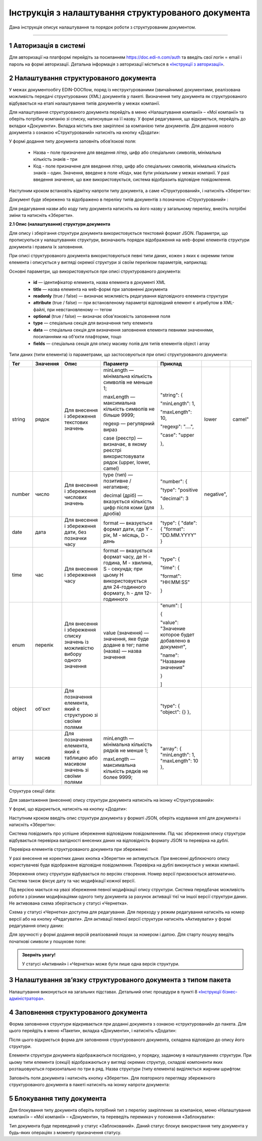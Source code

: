 ####################################################
Інструкція з налаштування структурованого документа 
####################################################	

Дана інструкція описує налаштування та порядок роботи з структурованим документом. 

-------------------------

.. |иконка-дата| image:: pics_instruktsia-structurovanyi-document/instr_struct_doc_iconka_data.png
.. |иконка-кубик| image:: pics_instruktsia-structurovanyi-document/instr_struct_doc_iconka_grid2.png

1 Авторизація в системі
------------------------
Для авторизації на платформі перейдіть за посиланням https://doc.edi-n.com/auth та введіть свої логін = email і пароль на формі авторизації. Детальна інформація з авторизації міститься в  `«Інструкції з авторизації»`_.

.. _«Інструкції з авторизації»: https://wiki.edi-n.com/ru/latest/services/EDIN_DOCflow/edin_docflow/instruktsia-avtorizatsia.html

2 Налаштування структурованого документа 
------------------------------------------
У межах документообігу EDIN-DOCflow, поряд із неструктурованими (звичайними) документами, реалізована можливість передачі структурованих (XML) документів у пакеті. Визначення типу документа як структурованого відбувається на етапі налаштування типів документів у межах компанії.   

Для налаштування структурованого документа перейдіть в меню «Налаштування компанії» – «Мої  компанії» та оберіть потрібну компанію зі списку, натиснувши на її назву. У формі редагування, що відкриється, перейдіть до вкладки «Документи». Вкладка містить вже закріплені за компанією типи документів. Для додання нового документа з ознакою «Структурований» натисніть на кнопку «Додати»: 

.. image:: pics_instruktsia-structurovanyi-document/instr_struct_doc_1.png
   :align: center

У формі додання типу документа заповніть обов’язкові поля: 

 - Назва – поле призначене для введення літер, цифр або спеціальних символів, мінімальна кількість знаків – три

 - Код - поле призначене для введення літер, цифр або спеціальних символів, мінімальна кількість знаків – один. Значення, введене в поле «Код», має бути унікальним у межах компанії. У разі введення значення, що вже використовується, система відобразить відповідне повідомлення. 

Наступним кроком встановіть відмітку напроти типу документа, а саме «Структурований», і натисніть «Зберегти»:

.. image:: pics_instruktsia-structurovanyi-document/instr_struct_doc_2.png
   :align: center

Документ буде збережено та відображено в переліку типів документів з позначкою «Структурований» |иконка-кубик|:

.. image:: pics_instruktsia-structurovanyi-document/instr_struct_doc_3.png
   :align: center

Для редагування назви або коду типу документа натисніть на його назву у загальному переліку, внесіть потрібні зміни та натисніть «Зберегти».

**2.1 Опис (налаштування) структури документа**
 
Для опису і зберігання структури документа використовується текстовий формат JSON. Параметри, що прописуються у налаштуваннях структури, визначають порядок відображення на web-формі елементів структури документа і правила їх заповнення.
 
При описі структурованого документа використовуються певні типи даних, кожен з яких є окремим типом елемента і описується у вигляді окремої структури зі своїм переліком параметрів, наприклад:

.. image:: pics_instruktsia-structurovanyi-document/json.png
   :align: center

Основні параметри, що використовуються при описі структурованого документа:

 - **id** — ідентифікатор елемента, назва елемента в документі XML

 - **title** — назва елемента на web-формі при заповненні документа

 - **readonly** (true / false) — визначає можливість редагування відповідного елемента структури

 - **attribute** (true / false) — при встановленому параметрі відповідний елемент є атрибутом в XML-файлі, при невстановленому — тегом

 - **optional** (true / false) — визначає обов'язковість заповнення поля

 - **type** — спеціальна секція для визначення типу елемента

 - **data** — спеціальна секція для визначення заповнення елемента певними значеннями, посиланнями на об'єкти плафторми, тощо

 - **fields** — спеціальна секція для опису масиву полів для типів елементів object і array

Типи даних (типи елемента) із параметрами, що застосовуються при описі структурованого документа:

+--------+----------+------------------------------------------------------+-----------------------------------------------------------------------------+---------------------------------------------------------+------------+--------+
| Тег    | Значення | Опис                                                 | Параметр                                                                    | Приклад                                                 |            |        |
+========+==========+======================================================+=============================================================================+=========================================================+============+========+
| string | рядок    | Для внесення  і збереження                           | minLength —  мінімальна кількість символів не меньше 1;                     | "string": {                                             |            |        |
|        |          | текстових значень                                    |                                                                             |                                                         |            |        |
|        |          |                                                      | maxLength — максимальна кількість символів не більше 9999;                  | "minLength": 1,                                         |            |        |
|        |          |                                                      |                                                                             |                                                         |            |        |
|        |          |                                                      | regexp — регулярний вираз                                                   | "maxLength": 10,                                        |            |        |
|        |          |                                                      |                                                                             |                                                         |            |        |
|        |          |                                                      | case (реєстр) — визначає, в якому                                           | "regexp": "....",                                       |            |        |
|        |          |                                                      | реєстрі використовувати рядок (upper, lower, camel)                         |                                                         |            |        |
|        |          |                                                      |                                                                             | "case": "upper                                          | lower      | camel" |
|        |          |                                                      |                                                                             |                                                         |            |        |
|        |          |                                                      |                                                                             | },                                                      |            |        |
+--------+----------+------------------------------------------------------+-----------------------------------------------------------------------------+---------------------------------------------------------+------------+--------+
| number | число    | Для внесення  і збереження                           | type (тип) — позитивне / негативне;                                         | "number": {                                             |            |        |
|        |          | числових значень                                     |                                                                             |                                                         |            |        |
|        |          |                                                      | decimal (дріб) — вказується кількість цифр після коми                       | "type": "positive                                       | negative", |        |
|        |          |                                                      | (для дробів)                                                                |                                                         |            |        |
|        |          |                                                      |                                                                             | "decimal": 3                                            |            |        |
|        |          |                                                      |                                                                             |                                                         |            |        |
|        |          |                                                      |                                                                             | },                                                      |            |        |
+--------+----------+------------------------------------------------------+-----------------------------------------------------------------------------+---------------------------------------------------------+------------+--------+
| date   | дата     | Для внесення  і збереження дати,                     | format — вказується формат дати, где Y - рік, M - місяць, D - день          | "type": {                                               |            |        |
|        |          | без позначки часу                                    |                                                                             | "date": {                                               |            |        |
|        |          |                                                      |                                                                             | "format": "DD.MM.YYYY"                                  |            |        |
|        |          |                                                      |                                                                             | }                                                       |            |        |
+--------+----------+------------------------------------------------------+-----------------------------------------------------------------------------+---------------------------------------------------------+------------+--------+
| time   | час      | Для внесення  і збереження часу                      | format — вказується формат часу, де H - година, M - хвилина, S - секунда;   | "type": {                                               |            |        |
|        |          |                                                      | при цьому H використовується для 24-годинного формату, h - для 12-годинного |                                                         |            |        |
|        |          |                                                      |                                                                             | "time": {                                               |            |        |
|        |          |                                                      |                                                                             |                                                         |            |        |
|        |          |                                                      |                                                                             | "format": "HH:MM:SS"                                    |            |        |
|        |          |                                                      |                                                                             |                                                         |            |        |
|        |          |                                                      |                                                                             | }                                                       |            |        |
+--------+----------+------------------------------------------------------+-----------------------------------------------------------------------------+---------------------------------------------------------+------------+--------+
| enum   | перелік  | Для внесення  і збереження списку                    | value (значення) — значення, яке буде додане в тег;                         | "enum": [                                               |            |        |
|        |          | значень із можливістю вибору одного значення         | name (назва) — назва значення                                               |                                                         |            |        |
|        |          |                                                      |                                                                             | {                                                       |            |        |
|        |          |                                                      |                                                                             |                                                         |            |        |
|        |          |                                                      |                                                                             | "value": "Значение которое будет добавлено в документ", |            |        |
|        |          |                                                      |                                                                             |                                                         |            |        |
|        |          |                                                      |                                                                             | "name": "Название значения"                             |            |        |
|        |          |                                                      |                                                                             |                                                         |            |        |
|        |          |                                                      |                                                                             | }                                                       |            |        |
|        |          |                                                      |                                                                             |                                                         |            |        |
|        |          |                                                      |                                                                             | ]                                                       |            |        |
+--------+----------+------------------------------------------------------+-----------------------------------------------------------------------------+---------------------------------------------------------+------------+--------+
| object | об'єкт   | Для позначення елемента, який є структурою зі        |                                                                             | "type": {                                               |            |        |
|        |          | своїми полями                                        |                                                                             | "object": {}                                            |            |        |
|        |          |                                                      |                                                                             | },                                                      |            |        |
+--------+----------+------------------------------------------------------+-----------------------------------------------------------------------------+---------------------------------------------------------+------------+--------+
| array  | масив    | Для позначення елемента, який є таблицею або масивом | minLength —  мінімальна кількість рядків не менше 1;                        | "array": {                                              |            |        |
|        |          | значень зі своїми полями                             |                                                                             | "minLength": 1,                                         |            |        |
|        |          |                                                      | maxLength — максимальна кількість рядків не более 9999;                     | "maxLength": 10                                         |            |        |
|        |          |                                                      |                                                                             | },                                                      |            |        |
+--------+----------+------------------------------------------------------+-----------------------------------------------------------------------------+---------------------------------------------------------+------------+--------+

.. image:: pics_instruktsia-structurovanyi-document/instr_struct_doc_data.png
   :align: center
  
Структура секції data:

.. image:: pics_instruktsia-structurovanyi-document/instr_struct_doc_data-section2.png
   :align: center

Для завантаження (внесення) опису структури документа натисніть на іконку «Структурований»:

.. image:: pics_instruktsia-structurovanyi-document/instr_struct_doc_4.png
   :align: center

У формі, що відкриється, натисніть на кнопку «Додати»:

.. image:: pics_instruktsia-structurovanyi-document/instr_struct_doc_5.png
   :align: center

Наступним кроком введіть опис структури документа у форматі JSON, оберіть кодування xml для документа і натисніть «Зберегти»:

.. image:: pics_instruktsia-structurovanyi-document/instr_struct_doc_6.png
   :align: center

Система повідомить про успішне збереження відповідним повідомленням. Під час збереження опису структури відбувається перевірка валідності внесених даних на відповідність формату JSON та перевірка на дублі. 

Перевірка елементів структурованого документа при збереженні:

.. image:: pics_instruktsia-structurovanyi-document/instr_struct_doc_validation2.png
   :align: center

У разі внесення не коректних даних кнопка «Зберегти» не активується. При внесенні дублюючого опису користувачеві буде відображене відповідне повідомлення. Перевірка на дублі виконується у межах компанії. 

Збереження опису структури відбувається по версіях створення. Номер версії присвоюється автоматично. Система також фіксує дату та час модифікації кожної версії. 

Під версією мається на увазі збереження певної модифікації опису структури. Система передбачає можливість роботи з різними модифікаціями одного типу документа за рахунок активації тієї чи іншої версії структури даних. Не активована схема зберігається у статусі «Чернетка». 

.. image:: pics_instruktsia-structurovanyi-document/instr_struct_doc_7.png
   :align: center

Схема у статусі «Чернетка» доступна для редагування. Для переходу у режим редагування натисніть на номер версії |иконка-дата|  або на кнопку «Редагувати». Для активації певної версії структури натисніть «Активувати» у формі редагування опису даних:

.. image:: pics_instruktsia-structurovanyi-document/instr_struct_doc_8.png
   :align: center

Для зручності у формі додання версій реалізований пошук за номером і датою. Для старту пошуку введіть початкові символи у пошукове поле:  

.. image:: pics_instruktsia-structurovanyi-document/instr_struct_doc_9.png
   :align: center

.. admonition:: Зверніть увагу!

   У статусі «Активний» і «Чернетка» може бути лише одна версія структури. 

3 Налаштування зв’язку структурованого документа з типом пакета
----------------------------------------------------------------
Налаштування виконується на загальних підставах. Детальний опис процедури в пункті 8 `«Інструкції бізнес-адміністратора»`_.

.. _«Інструкції бізнес-адміністратора»: https://wiki.edi-n.com/ru/latest/services/EDIN_DOCflow/edin_docflow/instruktsia-biznes-administratora.html

4 Заповнення структурованого документа
---------------------------------------- 
Форма заповнення структури відкривається при доданні документа з ознакою «структурований» до пакета. Для цього перейдіть в меню «Пакети», вкладка «Документи», і натисніть «Додати»:

.. image:: pics_instruktsia-structurovanyi-document/instr_struct_doc_10.png
   :align: center

Після цього відкриється форма для заповнення структурованого документа, складена відповідно до опису його структури. 

Елементи структури документа відображаються послідовно, у порядку, заданому в налаштуваннях структури. При цьому типи елемента (секції) відображаються у вигляді окремих структур, складові компоненти яких розташовуються горизонтально по три в ряд. Назва структури (типу елемента) виділяється жирним шрифтом:  

.. image:: pics_instruktsia-structurovanyi-document/instr_struct_doc_11.png
   :align: center

Заповніть поля документа і натисніть кнопку «Зберегти». Для повторного перегляду збереженого структурованого документа в пакеті натисніть на іконку |иконка-кубик| напроти документа: 

.. image:: pics_instruktsia-structurovanyi-document/instr_struct_doc_12.png
   :align: center

5 Блокування типу документа
-----------------------------
Для блокування типу документа оберіть потрібний тип з переліку закріплених  за компанією, меню «Налаштування компанії» – «Мої компанії» – «Документи», та  переведіть перемикач у положення «Заблокувати»:  

.. image:: pics_instruktsia-structurovanyi-document/instr_struct_doc_13.png
   :align: center

Тип документа буде переведений у статус «Заблокований». Даний статус блокує використання типу документа у будь-яких операціях з моменту призначення статусу. 
